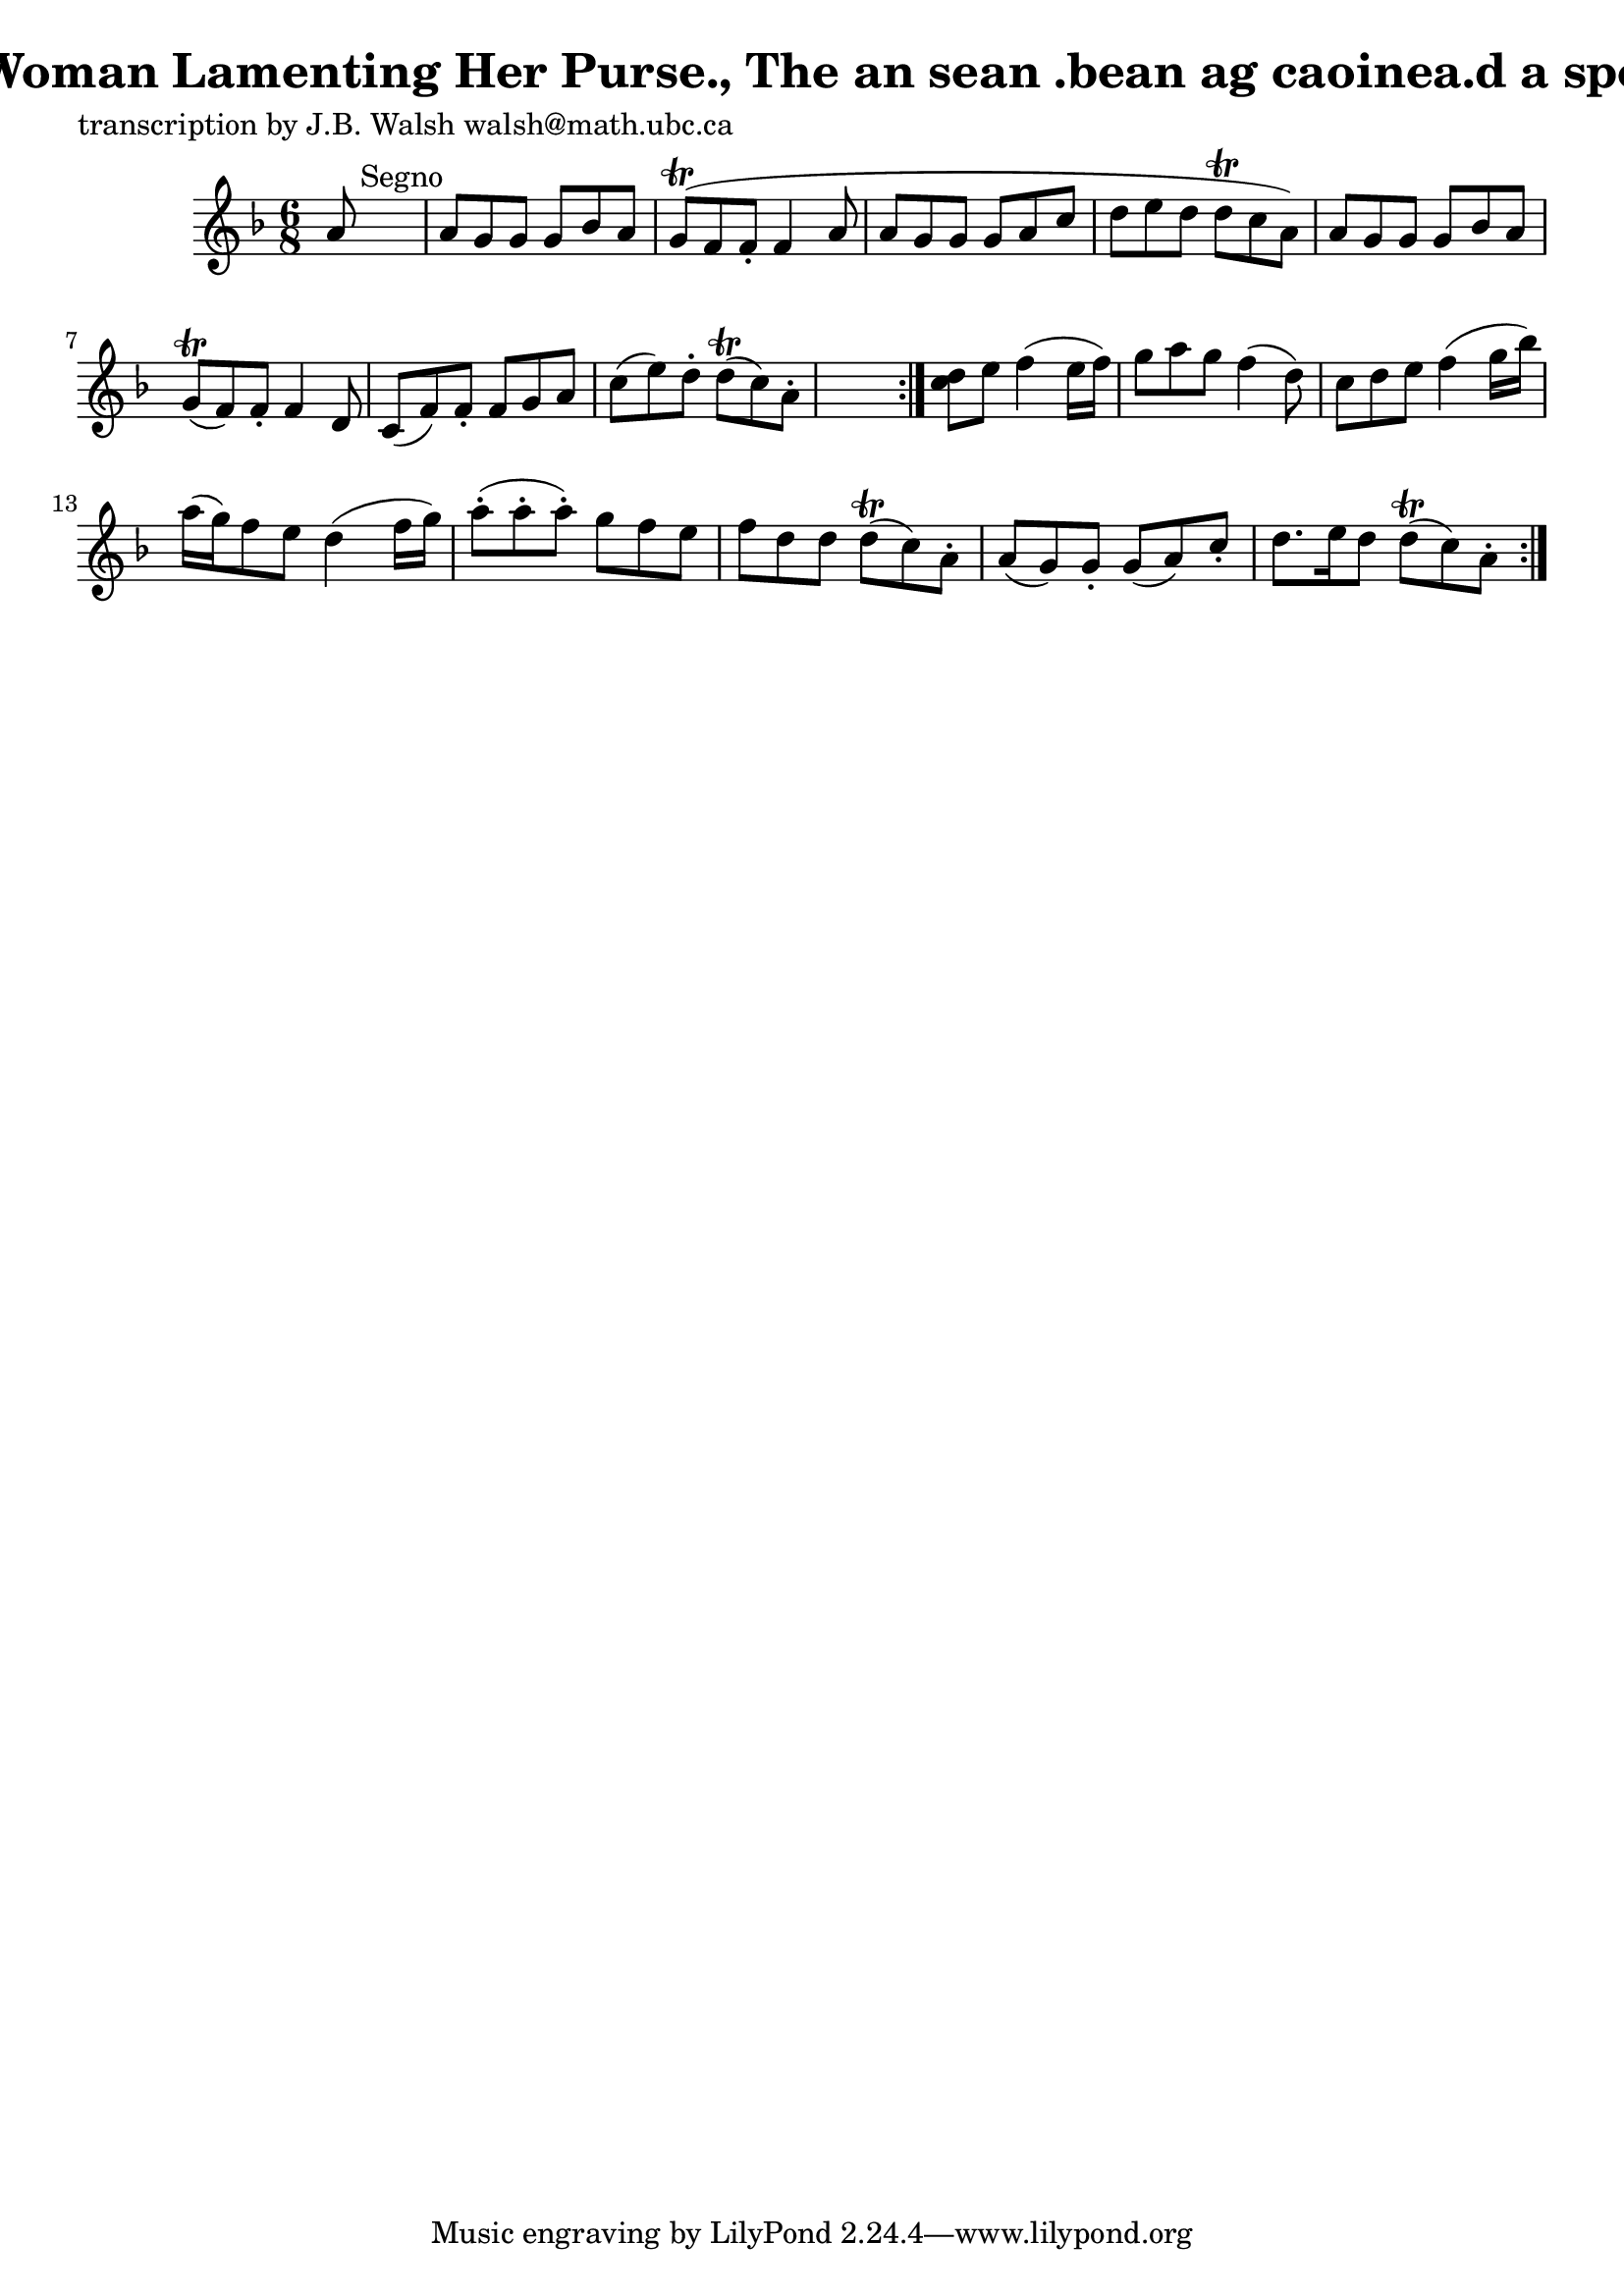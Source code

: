 
\version "2.16.2"
% automatically converted by musicxml2ly from xml/0560_jw.xml

%% additional definitions required by the score:
\language "english"


\header {
    poet = "transcription by J.B. Walsh walsh@math.ubc.ca"
    encoder = "abc2xml version 63"
    encodingdate = "2015-01-25"
    title = "Old Woman Lamenting Her Purse., The
an sean .bean ag caoinea.d a sporan."
    }

\layout {
    \context { \Score
        autoBeaming = ##f
        }
    }
PartPOneVoiceOne =  \relative a' {
    \repeat volta 2 {
        \repeat volta 2 {
            \key f \major \time 6/8 a8 s8*5 ^"Segno" | % 2
            a8 [ g8 g8 ] g8 [ bf8 a8 ] | % 3
            g8 ( \trill [ f8 f8 -. ] f4 a8 | % 4
            a8 [ g8 g8 ] g8 [ a8 c8 ] | % 5
            d8 [ e8 d8 ] d8 \trill [ c8 a8 ) ] | % 6
            a8 [ g8 g8 ] g8 [ bf8 a8 ] | % 7
            g8 ( \trill [ f8 ) f8 -. ] f4 d8 | % 8
            c8 ( [ f8 ) f8 -. ] f8 [ g8 a8 ] | % 9
            c8 ( [ e8 ) d8 -. ] d8 ( \trill [ c8 ) a8 -. ] s8 }
        | \barNumberCheck #10
        <c d>8 [ e8 ] f4 ( e16 [ f16 ) ] | % 11
        g8 [ a8 g8 ] f4 ( d8 ) | % 12
        c8 [ d8 e8 ] f4 ( g16 [ bf16 ) ] | % 13
        a16 ( [ g16 ) f8 e8 ] d4 ( f16 [ g16 ) ] | % 14
        a8 ( -. [ a8 -. a8 ) -. ] g8 [ f8 e8 ] | % 15
        f8 [ d8 d8 ] d8 ( \trill [ c8 ) a8 -. ] | % 16
        a8 ( [ g8 ) g8 -. ] g8 ( [ a8 ) c8 -. ] | % 17
        d8. [ e16 d8 ] d8 ( \trill [ c8 ) a8 -. ] }
    }


% The score definition
\score {
    <<
        \new Staff <<
            \context Staff << 
                \context Voice = "PartPOneVoiceOne" { \PartPOneVoiceOne }
                >>
            >>
        
        >>
    \layout {}
    % To create MIDI output, uncomment the following line:
    %  \midi {}
    }


